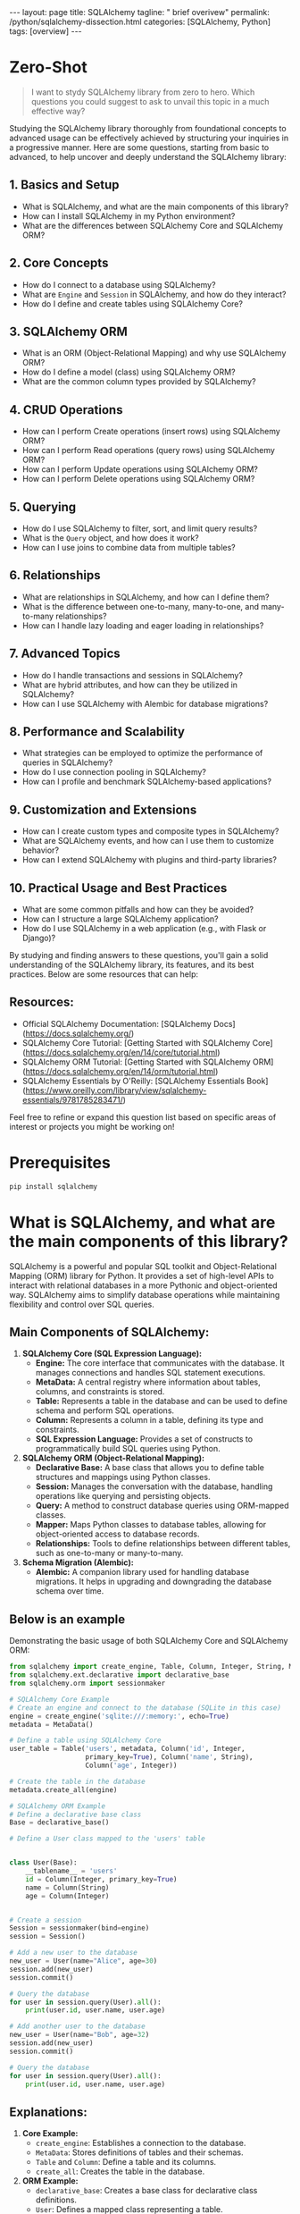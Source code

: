 #+BEGIN_EXPORT html
---
layout: page
title: SQLAlchemy
tagline: " brief overivew"
permalink: /python/sqlalchemy-dissection.html
categories: [SQLAlchemy, Python]
tags: [overview]
---
#+END_EXPORT
#+STARTUP: showall indent
#+OPTIONS: tags:nil num:nil \n:nil @:t ::t |:t ^:{} _:{} *:t
#+PROPERTY: header-args :exports both
#+PROPERTY: header-args+ :results output pp
#+PROPERTY: header-args+ :eval no-export
#+PROPERTY: header-args+ :session sqlalchemy
#+PROPERTY: vizier-thread-id thread_SZn8OENkzkrgpweWP1ll6pj0
#+PROPERTY: vizier-assistant-id asst_9U8N72u9uVQesQNNjgOLJOu8
#+TOC: headlines 4
* Zero-Shot

#+begin_quote
I want to stydy SQLAlchemy library from zero to hero. Which questions
you could suggest to ask to unvail this topic in a much effective way?
#+end_quote


Studying the SQLAlchemy library thoroughly from foundational concepts
to advanced usage can be effectively achieved by structuring your
inquiries in a progressive manner. Here are some questions, starting
from basic to advanced, to help uncover and deeply understand the
SQLAlchemy library:

** 1. Basics and Setup
   - What is SQLAlchemy, and what are the main components of this
     library?
   - How can I install SQLAlchemy in my Python environment?
   - What are the differences between SQLAlchemy Core and SQLAlchemy
     ORM?

** 2. Core Concepts
   - How do I connect to a database using SQLAlchemy?
   - What are ~Engine~ and ~Session~ in SQLAlchemy, and how do they
     interact?
   - How do I define and create tables using SQLAlchemy Core?

** 3. SQLAlchemy ORM
   - What is an ORM (Object-Relational Mapping) and why use SQLAlchemy
     ORM?
   - How do I define a model (class) using SQLAlchemy ORM?
   - What are the common column types provided by SQLAlchemy?

** 4. CRUD Operations
   - How can I perform Create operations (insert rows) using
     SQLAlchemy ORM?
   - How can I perform Read operations (query rows) using SQLAlchemy
     ORM?
   - How can I perform Update operations using SQLAlchemy ORM?
   - How can I perform Delete operations using SQLAlchemy ORM?

** 5. Querying
   - How do I use SQLAlchemy to filter, sort, and limit query results?
   - What is the ~Query~ object, and how does it work?
   - How can I use joins to combine data from multiple tables?

** 6. Relationships
   - What are relationships in SQLAlchemy, and how can I define them?
   - What is the difference between one-to-many, many-to-one, and
     many-to-many relationships?
   - How can I handle lazy loading and eager loading in relationships?

** 7. Advanced Topics
   - How do I handle transactions and sessions in SQLAlchemy?
   - What are hybrid attributes, and how can they be utilized in
     SQLAlchemy?
   - How can I use SQLAlchemy with Alembic for database migrations?

** 8. Performance and Scalability
   - What strategies can be employed to optimize the performance of
     queries in SQLAlchemy?
   - How do I use connection pooling in SQLAlchemy?
   - How can I profile and benchmark SQLAlchemy-based applications?

** 9. Customization and Extensions
   - How can I create custom types and composite types in SQLAlchemy?
   - What are SQLAlchemy events, and how can I use them to customize
     behavior?
   - How can I extend SQLAlchemy with plugins and third-party
     libraries?

** 10. Practical Usage and Best Practices
   - What are some common pitfalls and how can they be avoided?
   - How can I structure a large SQLAlchemy application?
   - How do I use SQLAlchemy in a web application (e.g., with Flask or
     Django)?

By studying and finding answers to these questions, you'll gain a
solid understanding of the SQLAlchemy library, its features, and its
best practices. Below are some resources that can help:
** Resources:  
- Official SQLAlchemy Documentation: [SQLAlchemy
  Docs](https://docs.sqlalchemy.org/)
- SQLAlchemy Core Tutorial: [Getting Started with SQLAlchemy
  Core](https://docs.sqlalchemy.org/en/14/core/tutorial.html)
- SQLAlchemy ORM Tutorial: [Getting Started with SQLAlchemy
  ORM](https://docs.sqlalchemy.org/en/14/orm/tutorial.html)
- SQLAlchemy Essentials by O'Reilly: [SQLAlchemy Essentials
  Book](https://www.oreilly.com/library/view/sqlalchemy-essentials/9781785283471/)

Feel free to refine or expand this question list based on specific
areas of interest or projects you might be working on!
#+end_src
* Prerequisites

#+begin_src sh
pip install sqlalchemy
#+end_src

#+RESULTS:
#+begin_example
Collecting sqlalchemy
  Downloading SQLAlchemy-2.0.31-cp311-cp311-manylinux_2_17_x86_64.manylinux2014_x86_64.whl (3.2 MB)
     ━━━━━━━━━━━━━━━━━━━━━━━━━━━━━━━━━━━━━━━━ 3.2/3.2 MB 3.6 MB/s eta 0:00:00
=4.6.0 in /home/alioth/.virtualenvs/FastAPI/lib/python3.11/site-packages (from sqlalchemy) (4.12.2)
Collecting greenlet!=0.4.17
  Downloading greenlet-3.0.3-cp311-cp311-manylinux_2_24_x86_64.manylinux_2_28_x86_64.whl (620 kB)
     ━━━━━━━━━━━━━━━━━━━━━━━━━━━━━━━━━━━━━━━ 620.0/620.0 kB 4.0 MB/s eta 0:00:00

Installing collected packages: greenlet, sqlalchemy
Successfully installed greenlet-3.0.3 sqlalchemy-2.0.31
#+end_example

* What is SQLAlchemy, and what are the main components of this library?


SQLAlchemy is a powerful and popular SQL toolkit and Object-Relational
Mapping (ORM) library for Python. It provides a set of high-level APIs
to interact with relational databases in a more Pythonic and
object-oriented way. SQLAlchemy aims to simplify database operations
while maintaining flexibility and control over SQL queries.

** Main Components of SQLAlchemy:

1. *SQLAlchemy Core (SQL Expression Language):*
   - *Engine:* The core interface that communicates with the
     database. It manages connections and handles SQL statement
     executions.
   - *MetaData:* A central registry where information about tables,
     columns, and constraints is stored.
   - *Table:* Represents a table in the database and can be used to
     define schema and perform SQL operations.
   - *Column:* Represents a column in a table, defining its type and
     constraints.
   - *SQL Expression Language:* Provides a set of constructs to
     programmatically build SQL queries using Python.

2. *SQLAlchemy ORM (Object-Relational Mapping):*
   - *Declarative Base:* A base class that allows you to define
     table structures and mappings using Python classes.
   - *Session:* Manages the conversation with the database, handling
     operations like querying and persisting objects.
   - *Query:* A method to construct database queries using
     ORM-mapped classes.
   - *Mapper:* Maps Python classes to database tables, allowing for
     object-oriented access to database records.
   - *Relationships:* Tools to define relationships between
     different tables, such as one-to-many or many-to-many.

3. *Schema Migration (Alembic):*
   - *Alembic:* A companion library used for handling database
     migrations. It helps in upgrading and downgrading the database
     schema over time.

** Below is an example

Demonstrating the basic usage of both SQLAlchemy Core and SQLAlchemy
ORM:

#+begin_src python
from sqlalchemy import create_engine, Table, Column, Integer, String, MetaData
from sqlalchemy.ext.declarative import declarative_base
from sqlalchemy.orm import sessionmaker

# SQLAlchemy Core Example
# Create an engine and connect to the database (SQLite in this case)
engine = create_engine('sqlite:///:memory:', echo=True)
metadata = MetaData()

# Define a table using SQLAlchemy Core
user_table = Table('users', metadata, Column('id', Integer,
                   primary_key=True), Column('name', String),
                   Column('age', Integer))

# Create the table in the database
metadata.create_all(engine)

# SQLAlchemy ORM Example
# Define a declarative base class
Base = declarative_base()

# Define a User class mapped to the 'users' table


class User(Base):
    __tablename__ = 'users'
    id = Column(Integer, primary_key=True)
    name = Column(String)
    age = Column(Integer)


# Create a session
Session = sessionmaker(bind=engine)
session = Session()

# Add a new user to the database
new_user = User(name="Alice", age=30)
session.add(new_user)
session.commit()

# Query the database
for user in session.query(User).all():
    print(user.id, user.name, user.age)
#+end_src

#+RESULTS:
#+begin_example
2024-07-20 10:33:03,681 INFO sqlalchemy.engine.Engine BEGIN (implicit)
2024-07-20 10:33:03,682 INFO sqlalchemy.engine.Engine PRAGMA main.table_info("users")
2024-07-20 10:33:03,682 INFO sqlalchemy.engine.Engine [raw sql] ()
2024-07-20 10:33:03,682 INFO sqlalchemy.engine.Engine PRAGMA temp.table_info("users")
2024-07-20 10:33:03,683 INFO sqlalchemy.engine.Engine [raw sql] ()
2024-07-20 10:33:03,683 INFO sqlalchemy.engine.Engine 
CREATE TABLE users (
	id INTEGER NOT NULL, 
	name VARCHAR, 
	age INTEGER, 
	PRIMARY KEY (id)
)


2024-07-20 10:33:03,684 INFO sqlalchemy.engine.Engine [no key 0.00011s] ()
2024-07-20 10:33:03,684 INFO sqlalchemy.engine.Engine COMMIT
/tmp/babel-C8lSuP/python-uwm0l3:20: MovedIn20Warning: The ~~declarative_base()~~ function is now available as sqlalchemy.orm.declarative_base(). (deprecated since: 2.0) (Background on SQLAlchemy 2.0 at: https://sqlalche.me/e/b8d9)
  Base = declarative_base()
2024-07-20 10:33:03,688 INFO sqlalchemy.engine.Engine BEGIN (implicit)
2024-07-20 10:33:03,690 INFO sqlalchemy.engine.Engine INSERT INTO users (name, age) VALUES (?, ?)
2024-07-20 10:33:03,690 INFO sqlalchemy.engine.Engine [generated in 0.00016s] ('Alice', 30)
2024-07-20 10:33:03,690 INFO sqlalchemy.engine.Engine COMMIT
2024-07-20 10:33:03,691 INFO sqlalchemy.engine.Engine BEGIN (implicit)
2024-07-20 10:33:03,692 INFO sqlalchemy.engine.Engine SELECT users.id AS users_id, users.name AS users_name, users.age AS users_age 
FROM users
2024-07-20 10:33:03,692 INFO sqlalchemy.engine.Engine [generated in 0.00013s] ()
1 Alice 30
#+end_example

#+begin_src python
# Add another user to the database
new_user = User(name="Bob", age=32)
session.add(new_user)
session.commit()

# Query the database
for user in session.query(User).all():
    print(user.id, user.name, user.age)
#+end_src

#+RESULTS:
: 2024-07-20 10:35:27,323 INFO sqlalchemy.engine.Engine INSERT INTO users (name, age) VALUES (?, ?)
: 2024-07-20 10:35:27,323 INFO sqlalchemy.engine.Engine [cached since 143.6s ago] ('Bob', 32)
: 2024-07-20 10:35:27,323 INFO sqlalchemy.engine.Engine COMMIT
: 2024-07-20 10:35:27,323 INFO sqlalchemy.engine.Engine BEGIN (implicit)
: 2024-07-20 10:35:27,324 INFO sqlalchemy.engine.Engine SELECT users.id AS users_id, users.name AS users_name, users.age AS users_age 
: FROM users
: 2024-07-20 10:35:27,324 INFO sqlalchemy.engine.Engine [cached since 143.6s ago] ()
: 1 Alice 30
: 2 Bob 32

** Explanations:

1. *Core Example:*
   - ~create_engine~: Establishes a connection to the database.
   - ~MetaData~: Stores definitions of tables and their schemas.
   - ~Table~ and ~Column~: Define a table and its columns.
   - ~create_all~: Creates the table in the database.

2. *ORM Example:*
   - ~declarative_base~: Creates a base class for declarative class definitions.
   - ~User~: Defines a mapped class representing a table.
   - ~Session~: Manages database operations and transactions.
   - ~session.add~ and ~session.commit~: Adds and commits transactions.
   - ~session.query~: Queries the database for records.

This example showcases the core functionality of SQLAlchemy,
illustrating how it provides powerful abstractions for working with
databases. For further exploration, refer to the official SQLAlchemy
documentation and tutorials.


* What is the purpose of usage of object-relational mapping?

Object-Relational Mapping (ORM) is a programming technique used to
convert data between incompatible type systems in object-oriented
programming languages. In simpler terms, ORM allows developers to
interact with a relational database using the idioms and patterns of
their preferred programming language, transforming complex SQL queries
and operations into more intuitive and manageable code constructs.

** Purpose of ORM Usage:

1. *Abstraction and Simplicity:*
   - *Reduces Boilerplate Code:* ORM frameworks abstract much of the
     repetitive SQL code that developers would otherwise need to
     write. This leads to cleaner and more readable code.
   - *Ease of Use:* By representing tables as classes and rows as
     objects, ORMs allow developers to use object-oriented principles
     to interact with database records.

2. *Maintainability:*
   - *Centralized Schema Management:* With ORM, the database schema
     is often defined in the application's code. This centralizes
     schema changes and helps keep the database schema in sync with
     the application logic.
   - *Shorter Development Cycle:* ORM simplifies CRUD (Create, Read,
     Update, Delete) operations, making it easier to implement and
     maintain code, especially in large applications.

3. *Portability:*
   - *Database-agnostic Code:* ORMs provide a layer of abstraction
     that allows applications to be more database-agnostic. By
     changing the ORM configuration, you can switch databases with
     minimal changes to the application code.

4. *Productivity:*
   - *Faster Prototyping:* ORMs enable faster development cycles by
     allowing developers to quickly prototype applications without
     needing to write complex SQL queries.
   - *Declarative Relationships:* Defining relationships
     (one-to-one, one-to-many, many-to-many) between tables is more
     straightforward and declarative with ORM, leading to fewer errors
     and more predictable behavior.

5. *Security:*
   - *SQL Injection Protection:* ORMs often include mechanisms to
     prevent SQL injection attacks by properly escaping and
     parameterizing queries, reducing the risk of introducing
     vulnerabilities.

** Example Use Cases in SQLAlchemy:

*** 1. Abstraction and Simplicity:
#+begin_src python
import sessionmaker
from sqlalchemy import Column, Integer, String, create_engine
from sqlalchemy.ext.declarative
import declarative_base from sqlalchemy.orm

# Define the database connection and base
engine = create_engine('sqlite:///example.db', echo=True)
#**Explanation of the Connection URL:**
#- ~sqlite://~: Specifies that the SQLite dialect should be used.
#- ~/example.db~: Indicates that the database file ~example.db~ is located in the current working directory.
# Create an engine that uses an in-memory SQLite database
# engine = create_engine('sqlite:///:memory:', echo=True)

Base = declarative_base()

# Define a User class mapped to a users table


class User(Base):
    __tablename__ = 'users'
    id = Column(Integer, primary_key=True)
    name = Column(String)
    age = Column(Integer)


# Create a session
Session = sessionmaker(bind=engine)
session = Session()

# Adding a new user (CRUD operation)
new_user = User(name="Alice", age=30)
session.add(new_user)
session.commit()

# Querying the database
users = session.query(User).all()

for user in users:
    print(user.id, user.name, user.age)
#+end_src


*** 2. Maintainability:

#+begin_src python
# Alter the User class to add a new column
# class User(Base):
#     __tablename__ = 'users'
#     id = Column(Integer, primary_key=True)
#     name = Column(String)
#     age = Column(Integer)
#     email = Column(String)  # Added column

# # Reflect the changes in the database schema
# Base.metadata.create_all(engine)

for user in session.query(User).all():
    print(user.id, user.name, user.age)
#+end_src

#+RESULTS:
: 2024-07-20 10:46:30,462 INFO sqlalchemy.engine.Engine SELECT users.id AS users_id, users.name AS users_name, users.age AS users_age 
: FROM users
: 2024-07-20 10:46:30,462 INFO sqlalchemy.engine.Engine [cached since 806.8s ago] ()
: 1 Alice 30
: 2 Bob 32


*** 3. Portability:

#+begin_src python
# Changing the database connection string to use PostgreSQL instead of SQLite
engine = create_engine('postgresql://user:password@localhost/dbname')
Session = sessionmaker(bind=engine)
session = Session()

# Existing ORM code remains unchanged, ensuring portability across databases
#+end_src


*** 4. Security:

#+begin_src python
# ORM helps prevent SQL injection by using parameterized queries
user_id = 1
user = session.query(User).filter(User.id == user_id).one()
print(user.name)
#+end_src


** Additional Considerations:

- ORMs come with some overhead, which can impact performance in
  high-throughput applications.
- Direct SQL queries might still be necessary for complex queries or
  performance-critical parts of an application.
- Understanding the underlying SQL and being aware of the trade-offs
  is important when using ORMs.

** The Essence

Overall, the purpose of ORM is to bridge the gap between relational
databases and object-oriented programming, providing a more intuitive
and efficient way to interact with databases while improving code
maintainability, security, and portability.

* Clarification

So, as I can understand the string:

engine = create_engine('sqlite:///example.db', echo=True)

initiate database in RAM, not at the hard drive?

Actually, the provided string:

#+begin_src python
engine = create_engine('sqlite:///example.db', echo=True)
#+end_src


initializes a connection to an SQLite database stored in a file named
~example.db~ located in the current working directory on the hard
drive. The ~sqlite:///example.db~ URL indicates that SQLite should use
a file-based database.

**Explanation of the Connection URL:**
- ~sqlite://~: Specifies that the SQLite dialect should be used.
- ~/example.db~: Indicates that the database file ~example.db~ is
  located in the current working directory.

If you want to create a SQLite database in RAM (which resides in
memory and is ephemeral), you need to modify the connection string as
follows:


#+begin_src python
engine = create_engine('sqlite:///:memory:', echo=True)
#+end_src


**Explanation of the In-Memory Connection URL:**
- ~sqlite://~: Specifies that the SQLite dialect should be used.
- ~/:memory:~: Indicates that the SQLite database should be created in RAM.

**Example Initializing a Database in RAM:**

#+begin_src python
from sqlalchemy import create_engine, Table, Column, Integer, String, MetaData
from sqlalchemy.ext.declarative import declarative_base
from sqlalchemy.orm import sessionmaker

# Create an engine that uses an in-memory SQLite database
engine = create_engine('sqlite:///:memory:', echo=True)
metadata = MetaData()
Base = declarative_base()

# Define a Table and ORM model
user_table = Table('users', metadata,
                   Column('id', Integer, primary_key=True),
                   Column('name', String),
                   Column('age', Integer))

class User(Base):
    __tablename__ = 'users'
    id = Column(Integer, primary_key=True)
    name = Column(String)
    age = Column(Integer)

# Create the table in the in-memory database
metadata.create_all(engine)

# Create a session
Session = sessionmaker(bind=engine)
session = Session()

# Add a new user to the in-memory database
new_user = User(name="Alice", age=30)
session.add(new_user)
session.commit()

# Query the in-memory database
for user in session.query(User).all():
    print(user.id, user.name, user.age)
#+end_src


**Points to Note:**
1. **Persistence:** The ~example.db~ file persists on the filesystem, making the database durable until manually deleted.
2. **In-Memory Database:** The ~:memory:~ database is temporary, meaning it is lost when the program exits. It is useful for testing or situations where you need a fast, transient database.
3. **Connection URL Details:**
   - ~sqlite:///example.db~: File-based SQLite database on disk.
   - ~sqlite:///:memory:~: In-memory SQLite database.

In conclusion, to create a database in RAM, you need to use
~sqlite:///:memory:~, whereas ~sqlite:///example.db~ creates a durable
database file on the hard drive.
